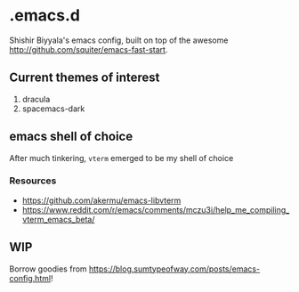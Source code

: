 * .emacs.d
Shishir Biyyala's emacs config, built on top of the awesome http://github.com/squiter/emacs-fast-start.

** Current themes of interest
1. dracula
2. spacemacs-dark

** emacs shell of choice
After much tinkering, ~vterm~ emerged to be my shell of choice
*** Resources
- https://github.com/akermu/emacs-libvterm
- https://www.reddit.com/r/emacs/comments/mczu3i/help_me_compiling_vterm_emacs_beta/

** WIP
Borrow goodies from https://blog.sumtypeofway.com/posts/emacs-config.html! 
